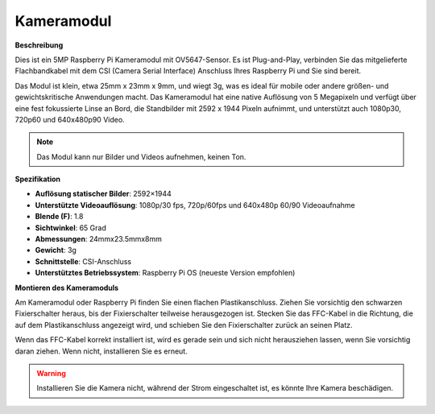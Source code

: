 Kameramodul
====================================

**Beschreibung**

.. image:: img/camera_module_pic.png
   :width: 200
   :align: center

Dies ist ein 5MP Raspberry Pi Kameramodul mit OV5647-Sensor. Es ist Plug-and-Play, verbinden Sie das mitgelieferte Flachbandkabel mit dem CSI (Camera Serial Interface) Anschluss Ihres Raspberry Pi und Sie sind bereit.

Das Modul ist klein, etwa 25mm x 23mm x 9mm, und wiegt 3g, was es ideal für mobile oder andere größen- und gewichtskritische Anwendungen macht. Das Kameramodul hat eine native Auflösung von 5 Megapixeln und verfügt über eine fest fokussierte Linse an Bord, die Standbilder mit 2592 x 1944 Pixeln aufnimmt, und unterstützt auch 1080p30, 720p60 und 640x480p90 Video.

.. note:: 

   Das Modul kann nur Bilder und Videos aufnehmen, keinen Ton.

**Spezifikation**

* **Auflösung statischer Bilder**: 2592×1944 
* **Unterstützte Videoauflösung**: 1080p/30 fps, 720p/60fps und 640x480p 60/90 Videoaufnahme 
* **Blende (F)**: 1.8 
* **Sichtwinkel**: 65 Grad 
* **Abmessungen**: 24mmx23.5mmx8mm 
* **Gewicht**: 3g 
* **Schnittstelle**: CSI-Anschluss 
* **Unterstütztes Betriebssystem**: Raspberry Pi OS (neueste Version empfohlen) 

**Montieren des Kameramoduls**

Am Kameramodul oder Raspberry Pi finden Sie einen flachen Plastikanschluss. Ziehen Sie vorsichtig den schwarzen Fixierschalter heraus, bis der Fixierschalter teilweise herausgezogen ist. Stecken Sie das FFC-Kabel in die Richtung, die auf dem Plastikanschluss angezeigt wird, und schieben Sie den Fixierschalter zurück an seinen Platz.

Wenn das FFC-Kabel korrekt installiert ist, wird es gerade sein und sich nicht herausziehen lassen, wenn Sie vorsichtig daran ziehen. Wenn nicht, installieren Sie es erneut.

.. image:: img/connect_ffc.png
.. image:: img/1.10_camera.png
   :width: 700

.. warning::

   Installieren Sie die Kamera nicht, während der Strom eingeschaltet ist, es könnte Ihre Kamera beschädigen.
